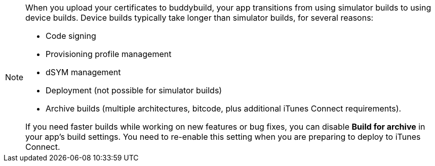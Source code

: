 [NOTE]
======
When you upload your certificates to buddybuild, your app transitions
from using simulator builds to using device builds. Device builds
typically take longer than simulator builds, for several reasons:

- Code signing
- Provisioning profile management
- dSYM management
- Deployment (not possible for simulator builds)
- Archive builds (multiple architectures, bitcode, plus additional
  iTunes Connect requirements).

If you need faster builds while working on new features or bug fixes,
you can disable **Build for archive** in your app's build settings. You
need to re-enable this setting when you are preparing to deploy to
iTunes Connect.
======
